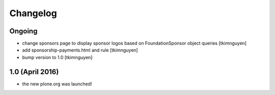 Changelog
=========

Ongoing
-------

- change sponsors page to display sponsor logos based on FoundationSponsor object queries
  [tkimnguyen]

- add sponsorship-payments.html and rule
  [tkimnguyen]

- bump version to 1.0
  [tkimnguyen]

1.0 (April 2016)
----------------

- the new plone.org was launched!
